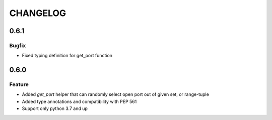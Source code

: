 CHANGELOG
=========

0.6.1
----------

Bugfix
++++++

- Fixed typing definition for get_port function

0.6.0
----------

Feature
+++++++

- Added `get_port` helper that can randomly select open port out of given set, or range-tuple
- Added type annotations and compatibility with PEP 561
- Support only python 3.7 and up
